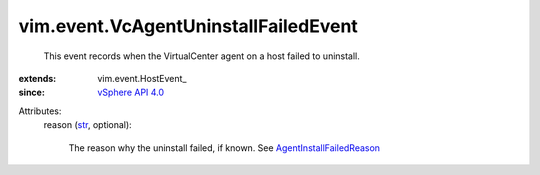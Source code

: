 
vim.event.VcAgentUninstallFailedEvent
=====================================
  This event records when the VirtualCenter agent on a host failed to uninstall.
:extends: vim.event.HostEvent_
:since: `vSphere API 4.0 <vim/version.rst#vimversionversion5>`_

Attributes:
    reason (`str <https://docs.python.org/2/library/stdtypes.html>`_, optional):

       The reason why the uninstall failed, if known. See `AgentInstallFailedReason <vim/fault/AgentInstallFailed/Reason.rst>`_ 
